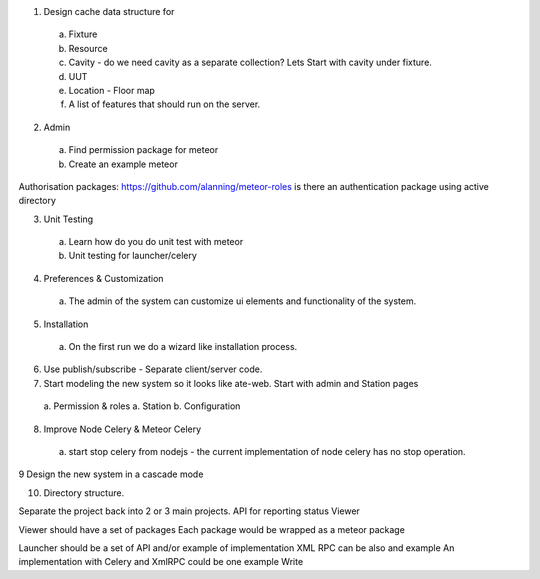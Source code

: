 1. Design cache data structure for
  a. Fixture
  b. Resource
  c. Cavity - do we need cavity as a separate collection? Lets Start with cavity under fixture.
  d. UUT
  e. Location - Floor map
  f. A list of features that should run on the server.

2. Admin
  a. Find permission package for meteor
  b. Create an example meteor

Authorisation packages:
https://github.com/alanning/meteor-roles
is there an authentication package using active directory

3. Unit Testing
  a. Learn how do you do unit test with meteor
  b. Unit testing for launcher/celery

4. Preferences & Customization
  a. The admin of the system can customize ui elements and functionality of the system.

5. Installation
  a. On the first run we do a wizard like installation process.

6. Use publish/subscribe - Separate client/server code.

7. Start modeling the new system so it looks like ate-web. Start with admin and Station pages
  a. Permission & roles
  a. Station
  b. Configuration

8. Improve Node Celery & Meteor Celery
  a. start stop celery from nodejs - the current implementation of node celery has no stop operation.


9 Design the new system in a cascade mode

10. Directory structure.

Separate the project back into 2 or 3 main projects.
API for reporting status
Viewer

Viewer should have a set of packages
Each package would be wrapped as a meteor package

Launcher should be a set of API and/or example of implementation
XML RPC can be also and example
An implementation with Celery and XmlRPC could be one example
Write









